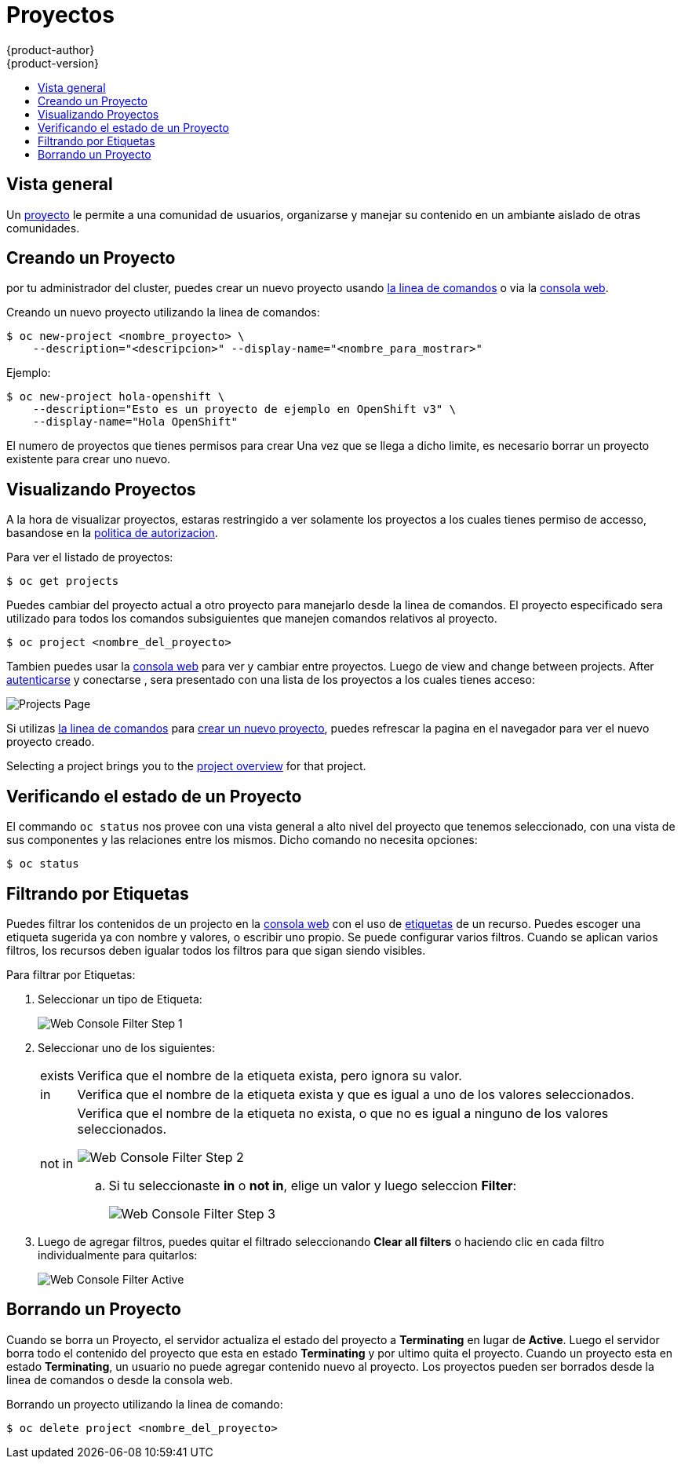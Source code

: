 = Proyectos
{product-author}
{product-version}
:data-uri:
:icons:
:experimental:
:toc: macro
:toc-title:
:prewrap!:

toc::[]

== Vista general

Un link:../architecture/core_concepts/projects_and_users.html[proyecto] le permite
a una comunidad de usuarios, organizarse y manejar su contenido en un ambiante
aislado de otras comunidades.

[[create-a-project]]

== Creando un Proyecto

ifdef::openshift-enterprise,openshift-origin[]
link:../admin_guide/managing_projects.html#selfprovisioning-projects[Si esta permitido]
endif::[]
ifdef::openshift-dedicated,openshift-online[]
Si esta permitido
endif::[]
por tu administrador del cluster, puedes crear un nuevo proyecto usando 
link:../cli_reference/index.html[la linea de comandos] o via la link:../architecture/infrastructure_components/web_console.html[consola web].

Creando un nuevo proyecto utilizando la linea de comandos:

----
$ oc new-project <nombre_proyecto> \
    --description="<descripcion>" --display-name="<nombre_para_mostrar>"
----

Ejemplo:

====

----
$ oc new-project hola-openshift \
    --description="Esto es un proyecto de ejemplo en OpenShift v3" \
    --display-name="Hola OpenShift"
----
====

[NOTAS]
====
El numero de proyectos que tienes permisos para crear
ifdef::openshift-enterprise,openshift-origin[]
link:../admin_guide/selfprovisioned_projects.html#limit-projects-per-user[puede estar limitado por el administrador del sistema].
endif::[]
ifdef::openshift-dedicated,openshift-online[]
puede estar limitado por el administrador del sistema.
endif::[]
Una vez que se llega a dicho limite, es necesario borrar un proyecto existente para crear uno nuevo.
====

[[view-projects]]

== Visualizando Proyectos

A la hora de visualizar proyectos, estaras restringido a ver solamente los proyectos
a los cuales tienes permiso de accesso, basandose en la 
link:../architecture/additional_concepts/authorization.html[politica de autorizacion].

Para ver el listado de proyectos:

----
$ oc get projects
----

Puedes cambiar del proyecto actual a otro proyecto para manejarlo desde la linea de comandos.
El proyecto especificado sera utilizado para todos los comandos subsiguientes que manejen 
comandos relativos al proyecto.

----
$ oc project <nombre_del_proyecto>
----

Tambien puedes usar la
link:../architecture/infrastructure_components/web_console.html[consola web] para
ver y cambiar entre proyectos. Luego de 
view and change between projects. After link:authentication.html[autenticarse]
y conectarse , sera presentado con una lista de los proyectos a los cuales tienes
acceso: 

====
image::console_projects.png["Projects Page"]
====


Si utilizas link:../cli_reference/get_started_cli.html[la linea de comandos] para
link:#create-a-project[crear un nuevo proyecto], puedes refrescar la pagina en el
navegador para ver el nuevo proyecto creado.

Selecting a project brings you to the
link:../architecture/infrastructure_components/web_console.html#project-overviews[project
overview] for that project.

[[check-project-status]]

== Verificando el estado de un Proyecto

El commando `oc status` nos provee con una vista general a alto nivel del proyecto
que tenemos seleccionado, con una vista de sus componentes y las relaciones entre
los mismos. Dicho comando no necesita opciones:

----
$ oc status
----

[[filtering-by-labels]]

== Filtrando por Etiquetas
Puedes filtrar los contenidos de un projecto en la
link:../architecture/infrastructure_components/web_console.html[consola web] con
el uso de
link:../architecture/core_concepts/pods_and_services.html#labels[etiquetas] de un 
recurso. Puedes escoger una etiqueta sugerida ya con nombre y valores, o escribir
uno propio. Se puede configurar varios filtros. Cuando se aplican varios filtros,
los recursos deben igualar todos los filtros para que sigan siendo visibles.

Para filtrar por Etiquetas:

. Seleccionar un tipo de Etiqueta:
+
====
image::console_filter_step1.png["Web Console Filter Step 1"]
====

. Seleccionar uno de los siguientes:
+
[horizontal]
exists:: Verifica que el nombre de la etiqueta exista, pero ignora su valor.
in:: Verifica que el nombre de la etiqueta exista y que es igual a uno de los valores 
seleccionados.
not in::  Verifica que el nombre de la etiqueta no exista, o que no es igual a ninguno 
de los valores seleccionados.
+
====

image::console_filter_step2.png["Web Console Filter Step 2"]
====
+
.. Si tu seleccionaste *in* o *not in*, elige un valor y luego seleccion *Filter*:
+
====

image::console_filter_step3.png["Web Console Filter Step 3"]
====

. Luego de agregar filtros, puedes quitar el filtrado seleccionando *Clear all filters*
o haciendo clic en cada filtro individualmente para quitarlos:
+
====

image::console_filter_active.png["Web Console Filter Active"]
====

[[delete-a-project]]

== Borrando un Proyecto

Cuando se borra un Proyecto, el servidor actualiza el estado del proyecto a *Terminating*
en lugar de *Active*. Luego el servidor borra todo el contenido del proyecto que esta en
estado *Terminating* y por ultimo quita el proyecto. Cuando un proyecto esta en estado
*Terminating*, un usuario no puede agregar contenido nuevo al proyecto. Los proyectos pueden
ser borrados desde la linea de comandos o desde la consola web.

Borrando un proyecto utilizando la linea de comando:

----
$ oc delete project <nombre_del_proyecto>
----
